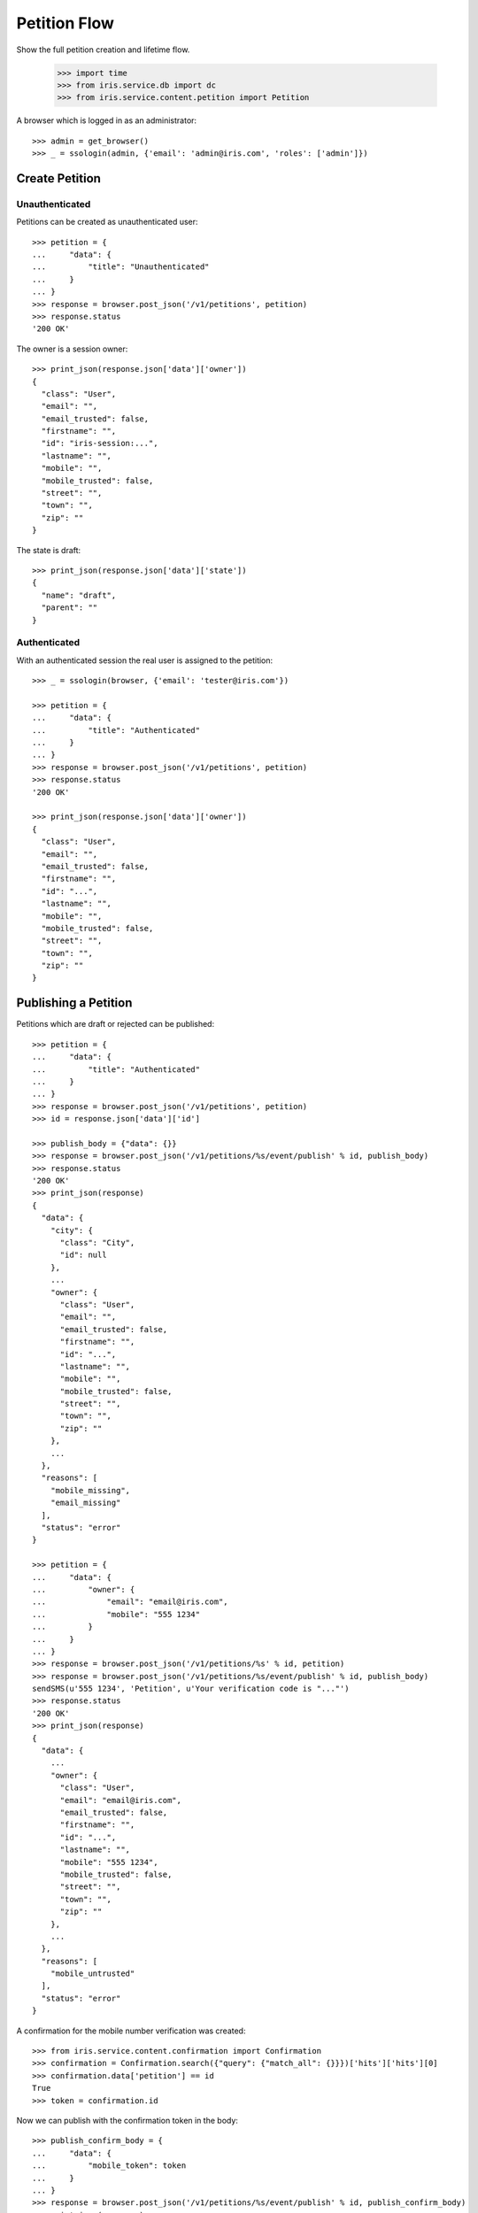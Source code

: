 =============
Petition Flow
=============

Show the full petition creation and lifetime flow.

    >>> import time
    >>> from iris.service.db import dc
    >>> from iris.service.content.petition import Petition

A browser which is logged in as an administrator::

    >>> admin = get_browser()
    >>> _ = ssologin(admin, {'email': 'admin@iris.com', 'roles': ['admin']})


Create Petition
===============

Unauthenticated
---------------

Petitions can be created as unauthenticated user::

    >>> petition = {
    ...     "data": {
    ...         "title": "Unauthenticated"
    ...     }
    ... }
    >>> response = browser.post_json('/v1/petitions', petition)
    >>> response.status
    '200 OK'

The owner is a session owner::

    >>> print_json(response.json['data']['owner'])
    {
      "class": "User",
      "email": "",
      "email_trusted": false,
      "firstname": "",
      "id": "iris-session:...",
      "lastname": "",
      "mobile": "",
      "mobile_trusted": false,
      "street": "",
      "town": "",
      "zip": ""
    }

The state is draft::

    >>> print_json(response.json['data']['state'])
    {
      "name": "draft",
      "parent": ""
    }


Authenticated
-------------

With an authenticated session the real user is assigned to the petition::

    >>> _ = ssologin(browser, {'email': 'tester@iris.com'})

    >>> petition = {
    ...     "data": {
    ...         "title": "Authenticated"
    ...     }
    ... }
    >>> response = browser.post_json('/v1/petitions', petition)
    >>> response.status
    '200 OK'

    >>> print_json(response.json['data']['owner'])
    {
      "class": "User",
      "email": "",
      "email_trusted": false,
      "firstname": "",
      "id": "...",
      "lastname": "",
      "mobile": "",
      "mobile_trusted": false,
      "street": "",
      "town": "",
      "zip": ""
    }


Publishing a Petition
=====================

Petitions which are draft or rejected can be published::

    >>> petition = {
    ...     "data": {
    ...         "title": "Authenticated"
    ...     }
    ... }
    >>> response = browser.post_json('/v1/petitions', petition)
    >>> id = response.json['data']['id']

    >>> publish_body = {"data": {}}
    >>> response = browser.post_json('/v1/petitions/%s/event/publish' % id, publish_body)
    >>> response.status
    '200 OK'
    >>> print_json(response)
    {
      "data": {
        "city": {
          "class": "City",
          "id": null
        },
        ...
        "owner": {
          "class": "User",
          "email": "",
          "email_trusted": false,
          "firstname": "",
          "id": "...",
          "lastname": "",
          "mobile": "",
          "mobile_trusted": false,
          "street": "",
          "town": "",
          "zip": ""
        },
        ...
      },
      "reasons": [
        "mobile_missing",
        "email_missing"
      ],
      "status": "error"
    }

    >>> petition = {
    ...     "data": {
    ...         "owner": {
    ...             "email": "email@iris.com",
    ...             "mobile": "555 1234"
    ...         }
    ...     }
    ... }
    >>> response = browser.post_json('/v1/petitions/%s' % id, petition)
    >>> response = browser.post_json('/v1/petitions/%s/event/publish' % id, publish_body)
    sendSMS(u'555 1234', 'Petition', u'Your verification code is "..."')
    >>> response.status
    '200 OK'
    >>> print_json(response)
    {
      "data": {
        ...
        "owner": {
          "class": "User",
          "email": "email@iris.com",
          "email_trusted": false,
          "firstname": "",
          "id": "...",
          "lastname": "",
          "mobile": "555 1234",
          "mobile_trusted": false,
          "street": "",
          "town": "",
          "zip": ""
        },
        ...
      },
      "reasons": [
        "mobile_untrusted"
      ],
      "status": "error"
    }

A confirmation for the mobile number verification was created::

    >>> from iris.service.content.confirmation import Confirmation
    >>> confirmation = Confirmation.search({"query": {"match_all": {}}})['hits']['hits'][0]
    >>> confirmation.data['petition'] == id
    True
    >>> token = confirmation.id

Now we can publish with the confirmation token in the body::

    >>> publish_confirm_body = {
    ...     "data": {
    ...         "mobile_token": token
    ...     }
    ... }
    >>> response = browser.post_json('/v1/petitions/%s/event/publish' % id, publish_confirm_body)
    >>> print_json(response)
    {
      "data": {
        ...
      },
      "status": "ok"
    }

There is already a supporter::

    >>> print_json(response.json['data']['supporters'])
    {
      "amount": 1,
      "required": ...
    }

Reject the petition::

    >>> body = {
    ...     "notify": False
    ... }
    >>> response = admin.post_json('/v1/petitions/%s/event/reject' % id, body)

Publishing again will not add a new supporter::

    >>> response = browser.post_json('/v1/petitions/%s/event/publish' % id, publish_body)
    >>> print_json(response)
    {
      "data": {
        ...
        "supporters": {
          "amount": 1,
          "required": ...
        },
        ...
      },
      "status": "ok"
    }

SMS send errors provide a bad request response::

    >>> body = {
    ...     "notify": False
    ... }
    >>> response = admin.post_json('/v1/petitions/%s/event/reject' % id, body)
    >>> petition = {
    ...     "data": {
    ...         "owner": {
    ...             "mobile": "555 333"
    ...         }
    ...     }
    ... }
    >>> response = browser.post_json('/v1/petitions/%s' % id, petition)
    >>> response = browser.post_json('/v1/petitions/%s/event/publish' % id, publish_body, expect_errors=True)
    >>> print_json(response)
    {
      "error": {
        "code": 400,
        "description": "Bad request: Can't send SMS"
      }
    }

Providing a wrong confirmation code::

    >>> petition = {
    ...     "data": {
    ...         "owner": {
    ...             "mobile": "555 444"
    ...         }
    ...     }
    ... }
    >>> response = browser.post_json('/v1/petitions/%s' % id, petition)
    >>> publish_body = {
    ...     "data": {
    ...         "mobile_token": "unknown"
    ...     }
    ... }
    >>> response = browser.post_json('/v1/petitions/%s/event/publish' % id, publish_body)
    >>> print_json(response)
    {
      "data": {
        ...
      },
      "reasons": [
        "mobile_verification_failed"
      ],
      "status": "error"
    }


Manage Letter
=============

Letter management start in state "sendLetterRequested" with the creation of a
response token on the petition.

Create a new petition::

    >>> city = creators.city(id='4242',
    ...                      provider='petition_events',
    ...                      name='HongKong',
    ...                      treshold=42,
    ...                      location={'url':'https://www.hongkong.com'},
    ...                     )
    >>> petition = {
    ...     "data": {
    ...         "title": "Manage Letter",
    ...         "city": {"id": city.id},
    ...         "owner": {
    ...             "email": "email@iris.com",
    ...             "mobile": "555 1234"
    ...         }
    ...     }
    ... }
    >>> response = browser.post_json('/v1/petitions', petition)
    >>> id = response.json['data']['id']
    >>> petition = Petition.get(id)
    >>> petition.response_token is None
    True
    >>> petition.owner = {"mobile_trusted": True, "email_trusted": True}
    >>> _ = petition.store(refresh=True)

    >>> _ = browser.post_json('/v1/petitions/%s/event/publish' % id, publish_body)
    >>> _ = admin.post_json('/v1/petitions/%s/event/approved' % id)
    >>> petition = Petition.get(id)
    >>> petition.state.tick
    True

Make the petition a winner::

    >>> petition = Petition.get(id)
    >>> petition.supporters = {
    ...     "amount": 11,
    ...     "required": 10,
    ... }
    >>> _ = petition.store(refresh=True)
    >>> _ = admin.post_json('/v1/petitions/%s/event/check' % id)
    >>> petition = Petition.get(id)
    >>> petition.state
    <StateContainer supportable.winner>
    >>> petition.response_token is None
    True
    >>> petition.state.tick
    True

Let the support time expire::

    >>> _ = dc.dc_update(petition, **{dc.DC_EXPIRES: dc.time_now()})
    >>> _ = petition.store(refresh=True)
    >>> _ = admin.post_json('/v1/petitions/%s/event/tick' % id)

Now we are requesting to send a letter::

    >>> petition = Petition.get(id)
    >>> petition.state
    <StateContainer processing.sendLetterRequested>
    >>> petition.state.tick
    False

The token is set::

    >>> token = petition.response_token
    >>> token
    u'...'

Now someone created the letter::

    >>> _ = admin.post_json('/v1/petitions/%s/event/letterSent' % id)

    >>> petition = Petition.get(id)
    >>> petition.state
    <StateContainer processing.waitForLetterResponse>

The token is still the same::

    >>> petition.response_token == token
    True

The token can be used to get the corresponding petition::

    >>> response = browser.get('/v1/token/%s/petitions' % token)
    >>> response.json['data']['id'] == id
    True

Now the feedback can be set if the token is correct::

    >>> body = {
    ...     "data": {
    ...         "token": "wrong token",
    ...         "answer": {
    ...             "text": "machen wir gleich",
    ...             "name": "I wrote it"
    ...         }
    ...     }
    ... }
    >>> response = admin.post_json(
    ...     '/v1/petitions/%s/event/setFeedback' % id,
    ...     body,
    ...     expect_errors=True
    ... )
    >>> print_json(response)
    {
      "error": {
        "code": 400,
        "description": "Wrong token provided"
      }
    }

With a valid token the feedback can be set::

    >>> body = {
    ...     "data": {
    ...         "token": token,
    ...         "answer": {
    ...             "text": "machen wir gleich",
    ...             "name": "I wrote it"
    ...         }
    ...     }
    ... }
    >>> response = admin.post_json(
    ...     '/v1/petitions/%s/event/setFeedback' % id,
    ...     body
    ... )
    >>> print_json(response.json['data']['state'])
    {
      "name": "letterResponseArrived",
      "parent": "processing"
    }
    >>> print_json(response.json['data']['city_answer'])
    {
      "name": "I wrote it",
      "text": "machen wir gleich"
    }

The petition is no longer available via the token::

    >>> response = browser.get(
    ...     '/v1/token/%s/petitions' % token,
    ...     expect_errors=True,
    ... )
    >>> print_json(response)
    {
      "error": {
        "code": 404,
        "description": "Token '...' for content type 'petitions' not found"
      }
    }
